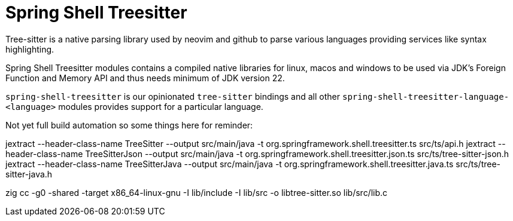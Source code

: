 = Spring Shell Treesitter

Tree-sitter is a native parsing library used by neovim and github to parse various
languages providing services like syntax highlighting.

Spring Shell Treesitter modules contains a compiled native libraries for linux,
macos and windows to be used via JDK's Foreign Function and Memory API and thus
needs minimum of JDK version 22.

`spring-shell-treesitter` is our opinionated `tree-sitter` bindings and all
other `spring-shell-treesitter-language-<language>` modules provides support for a
particular language.

Not yet full build automation so some things here for reminder:

jextract --header-class-name TreeSitter --output src/main/java -t org.springframework.shell.treesitter.ts src/ts/api.h
jextract --header-class-name TreeSitterJson --output src/main/java -t org.springframework.shell.treesitter.json.ts src/ts/tree-sitter-json.h
jextract --header-class-name TreeSitterJava --output src/main/java -t org.springframework.shell.treesitter.java.ts src/ts/tree-sitter-java.h

zig cc -g0 -shared -target x86_64-linux-gnu -I lib/include -I lib/src -o libtree-sitter.so lib/src/lib.c
